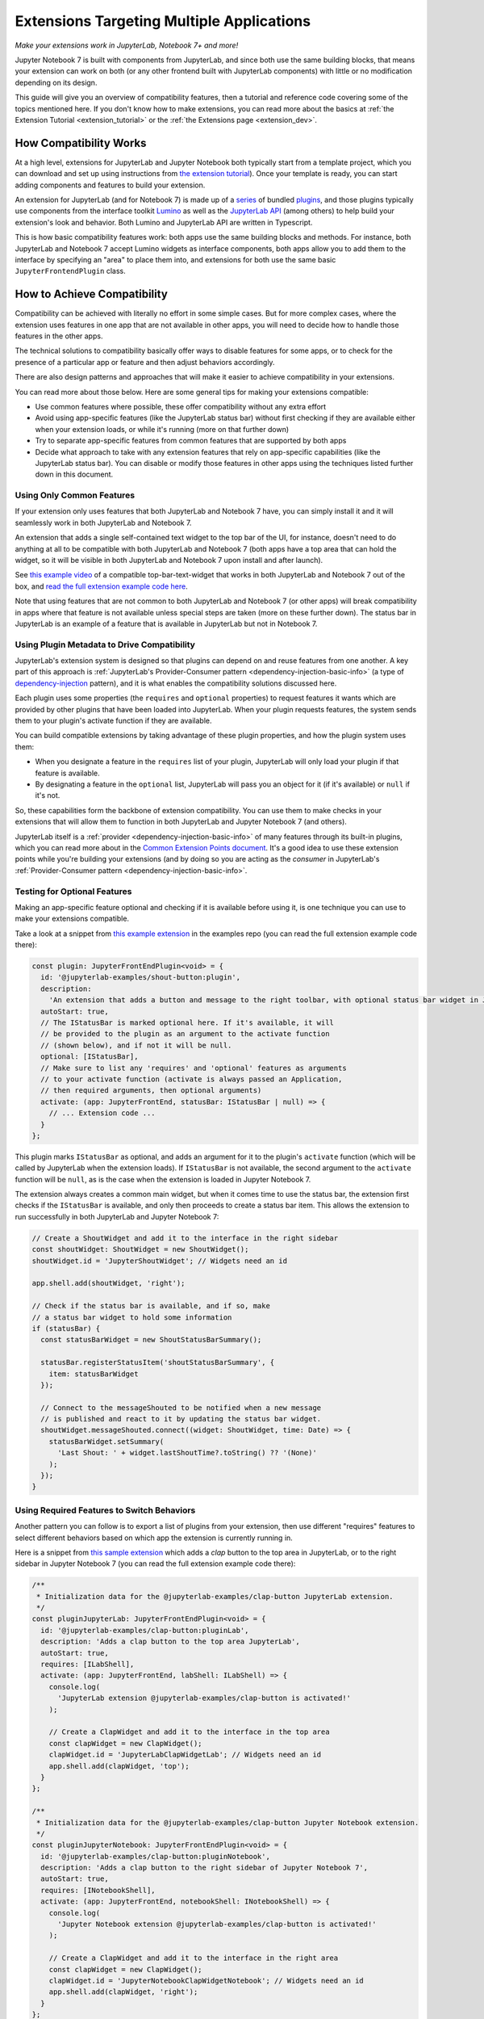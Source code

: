 .. Copyright (c) Jupyter Development Team.
.. Distributed under the terms of the Modified BSD License.

.. _multiple_ui_extensions:

Extensions Targeting Multiple Applications
==========================================

*Make your extensions work in JupyterLab, Notebook 7+ and more!*

Jupyter Notebook 7 is built with components from JupyterLab, and since
both use the same building blocks, that means your extension can work
on both (or any other frontend built with JupyterLab components) with
little or no modification depending on its design.

This guide will give you an overview of compatibility features, then a
tutorial and reference code covering some of the topics mentioned here.
If you don't know how to make extensions, you can read more about the
basics at :ref:`the Extension Tutorial <extension_tutorial>` or the
:ref:`the Extensions page <extension_dev>`.

How Compatibility Works
-----------------------

At a high level, extensions for JupyterLab and Jupyter Notebook both
typically start from a template project, which you can download and set up
using instructions from `the extension tutorial <https://jupyterlab.readthedocs.io/en/latest/extension/extension_tutorial.html>`_).
Once your template is ready, you can start adding components and features to build your extension.

An extension for JupyterLab (and for Notebook 7) is made up of a `series <https://jupyterlab.readthedocs.io/en/latest/extension/extension_dev.html>`_
of bundled `plugins <https://lumino.readthedocs.io/en/latest/api/interfaces/application.IPlugin.html#requires>`_,
and those plugins typically use components from the interface toolkit `Lumino <https://lumino.readthedocs.io/en/latest/api/index.html>`_
as well as the `JupyterLab API <https://jupyterlab.readthedocs.io/en/latest/api/index.html>`_
(among others) to help build your extension's look and behavior. Both
Lumino and JupyterLab API are written in Typescript.

This is how basic compatibility features work: both apps use the same building
blocks and methods. For instance, both JupyterLab and Notebook 7 accept Lumino widgets
as interface components, both apps allow you to add them to the interface by
specifying an "area" to place them into, and extensions for both use the same
basic ``JupyterFrontendPlugin`` class.

How to Achieve Compatibility
----------------------------

Compatibility can be achieved with literally no effort in some simple
cases. But for more complex cases, where the extension uses features in
one app that are not available in other apps, you will need to decide
how to handle those features in the other apps.

The technical solutions to compatibility basically offer ways to disable
features for some apps, or to check for the presence of a particular app
or feature and then adjust behaviors accordingly.

There are also design patterns and approaches that will make it easier to
achieve compatibility in your extensions.

You can read more about those below. Here are some general tips for making
your extensions compatible:

- Use common features where possible, these offer compatibility without
  any extra effort
- Avoid using app-specific features (like the JupyterLab status bar) without
  first checking if they are available either when your extension loads, or
  while it's running (more on that further down)
- Try to separate app-specific features from common features that are
  supported by both apps
- Decide what approach to take with any extension features that rely on
  app-specific capabilities (like the JupyterLab status bar). You can disable
  or modify those features in other apps using the techniques listed further
  down in this document.

Using Only Common Features
^^^^^^^^^^^^^^^^^^^^^^^^^^

If your extension only uses features that both JupyterLab and Notebook 7
have, you can simply install it and it will seamlessly work in both JupyterLab
and Notebook 7.

An extension that adds a single self-contained text widget to the top bar
of the UI, for instance, doesn't need to do anything at all to be compatible
with both JupyterLab and Notebook 7 (both apps have a top area that can hold the
widget, so it will be visible in both JupyterLab and Notebook 7 upon install and
after launch).

See `this example video <https://www.youtube.com/watch?v=mqotG1MkHa4>`_ of a
compatible top-bar-text-widget that works in both JupyterLab and Notebook 7
out of the box, and `read the full extension example code here <https://github.com/jupyterlab/extension-examples/tree/main/toparea-text-widget>`_.

Note that using features that are not common to both JupyterLab and Notebook 7 (or
other apps) will break compatibility in apps where that feature is not available
unless special steps are taken (more on these further down). The status bar in
JupyterLab is an example of a feature that is available in JupyterLab but not in
Notebook 7.

Using Plugin Metadata to Drive Compatibility
^^^^^^^^^^^^^^^^^^^^^^^^^^^^^^^^^^^^^^^^^^^^

JupyterLab's extension system is designed so that plugins can depend on and
reuse features from one another. A key part of this approach is :ref:`JupyterLab's
Provider-Consumer pattern <dependency-injection-basic-info>` (a type of `dependency-injection <https://en.wikipedia.org/wiki/Dependency_injection>`_
pattern), and it is what enables the compatibility solutions discussed here.

Each plugin uses some properties (the ``requires`` and ``optional`` properties) to
request features it wants which are provided by other plugins that have been
loaded into JupyterLab. When your plugin requests features, the system sends
them to your plugin's activate function if they are available.

You can build compatible extensions by taking advantage of these plugin
properties, and how the plugin system uses them:

- When you designate a feature in the ``requires`` list of your
  plugin, JupyterLab will only load your plugin if that feature is available.
- By designating a feature in the ``optional`` list, JupyterLab will pass you
  an object for it (if it's available) or ``null`` if it's not.

So, these capabilities form the backbone of extension compatibility. You can
use them to make checks in your extensions that will allow them to function in
both JupyterLab and Jupyter Notebook 7 (and others).

JupyterLab itself is a :ref:`provider <dependency-injection-basic-info>` of many features through its built-in plugins,
which you can read more about in the `Common Extension Points document <https://jupyterlab.readthedocs.io/en/latest/extension/extension_points.html>`_.
It's a good idea to use these extension points while you're building your extensions (and
by doing so you are acting as the *consumer* in JupyterLab's :ref:`Provider-Consumer pattern <dependency-injection-basic-info>`.

Testing for Optional Features
^^^^^^^^^^^^^^^^^^^^^^^^^^^^^

Making an app-specific feature optional and checking if it is available before
using it, is one technique you can use to make your extensions compatible.

Take a look at a snippet from `this example extension <https://github.com/jupyterlab/extension-examples/tree/main/shout-button-message>`_
in the examples repo (you can read the full extension example code there):

..
   TODO: use a pointer/reference to the code with the docs toolkit

.. code:: TypeScript

    const plugin: JupyterFrontEndPlugin<void> = {
      id: '@jupyterlab-examples/shout-button:plugin',
      description:
        'An extension that adds a button and message to the right toolbar, with optional status bar widget in JupyterLab.',
      autoStart: true,
      // The IStatusBar is marked optional here. If it's available, it will
      // be provided to the plugin as an argument to the activate function
      // (shown below), and if not it will be null.
      optional: [IStatusBar],
      // Make sure to list any 'requires' and 'optional' features as arguments
      // to your activate function (activate is always passed an Application,
      // then required arguments, then optional arguments)
      activate: (app: JupyterFrontEnd, statusBar: IStatusBar | null) => {
        // ... Extension code ...
      }
    };

This plugin marks ``IStatusBar`` as optional, and adds an argument for it to the
plugin's ``activate`` function (which will be called by JupyterLab when the extension
loads). If ``IStatusBar`` is not available, the second argument to the ``activate``
function will be ``null``, as is the case when the extension is loaded in Jupyter
Notebook 7.

The extension always creates a common main widget, but when it comes time to use the
status bar, the extension first checks if the ``IStatusBar`` is available, and only then
proceeds to create a status bar item. This allows the extension to run successfully in both
JupyterLab and Jupyter Notebook 7:

.. code:: TypeScript

    // Create a ShoutWidget and add it to the interface in the right sidebar
    const shoutWidget: ShoutWidget = new ShoutWidget();
    shoutWidget.id = 'JupyterShoutWidget'; // Widgets need an id

    app.shell.add(shoutWidget, 'right');

    // Check if the status bar is available, and if so, make
    // a status bar widget to hold some information
    if (statusBar) {
      const statusBarWidget = new ShoutStatusBarSummary();

      statusBar.registerStatusItem('shoutStatusBarSummary', {
        item: statusBarWidget
      });

      // Connect to the messageShouted to be notified when a new message
      // is published and react to it by updating the status bar widget.
      shoutWidget.messageShouted.connect((widget: ShoutWidget, time: Date) => {
        statusBarWidget.setSummary(
          'Last Shout: ' + widget.lastShoutTime?.toString() ?? '(None)'
        );
      });
    }

Using Required Features to Switch Behaviors
^^^^^^^^^^^^^^^^^^^^^^^^^^^^^^^^^^^^^^^^^^^

Another pattern you can follow is to export a list of plugins from your
extension, then use different "requires" features to select different
behaviors based on which app the extension is currently running in.

Here is a snippet from `this sample extension <https://github.com/jupyterlab/extension-examples/tree/main/clap-button-message>`_
which adds a *clap* button to the top area in JupyterLab, or to the
right sidebar in Jupyter Notebook 7 (you can read the full extension
example code there):

.. code:: TypeScript

    /**
     * Initialization data for the @jupyterlab-examples/clap-button JupyterLab extension.
     */
    const pluginJupyterLab: JupyterFrontEndPlugin<void> = {
      id: '@jupyterlab-examples/clap-button:pluginLab',
      description: 'Adds a clap button to the top area JupyterLab',
      autoStart: true,
      requires: [ILabShell],
      activate: (app: JupyterFrontEnd, labShell: ILabShell) => {
        console.log(
          'JupyterLab extension @jupyterlab-examples/clap-button is activated!'
        );

        // Create a ClapWidget and add it to the interface in the top area
        const clapWidget = new ClapWidget();
        clapWidget.id = 'JupyterLabClapWidgetLab'; // Widgets need an id
        app.shell.add(clapWidget, 'top');
      }
    };

    /**
     * Initialization data for the @jupyterlab-examples/clap-button Jupyter Notebook extension.
     */
    const pluginJupyterNotebook: JupyterFrontEndPlugin<void> = {
      id: '@jupyterlab-examples/clap-button:pluginNotebook',
      description: 'Adds a clap button to the right sidebar of Jupyter Notebook 7',
      autoStart: true,
      requires: [INotebookShell],
      activate: (app: JupyterFrontEnd, notebookShell: INotebookShell) => {
        console.log(
          'Jupyter Notebook extension @jupyterlab-examples/clap-button is activated!'
        );

        // Create a ClapWidget and add it to the interface in the right area
        const clapWidget = new ClapWidget();
        clapWidget.id = 'JupyterNotebookClapWidgetNotebook'; // Widgets need an id
        app.shell.add(clapWidget, 'right');
      }
    };

    /**
     * Gather all plugins defined by this extension
     */
    const plugins: JupyterFrontEndPlugin<void>[] = [
      pluginJupyterLab,
      pluginJupyterNotebook
    ];

    export default plugins;

As you can see above, this extension exports multiple plugins in a list,
and each plugin uses different *requires* features to switch between
different behaviors (in this case, different layout areas) depending on
the app it is being loaded into. The first plugin requires ``ILabShell``
(available in JupyterLab), and the second plugin requires ``INotebookShell``
(available in Jupyter Notebook 7).

This approach (testing the shell at plugin load time) is not the preferred
method for making compatible extensions since it is less granular, less
universal (as the shell is specific to a given app generally) and offers
only very broad behavior switching, though it can be used to make specialized
features that target one particular app in your extensions. In general, you
should prefer the "Testing for Optional Features" approach and target the
"Common Extension Points" mentioned above.

Further Reading
---------------

For an explanation of JupyterLab's plugin system and JupyterLab's Provider-Consumer pattern (a type of `dependency-injection <https://en.wikipedia.org/wiki/Dependency_injection>`_
pattern), read the :ref:`Extension Development document <dependency-injection-basic-info>`.
